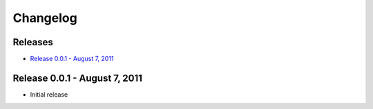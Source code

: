 Changelog
=========

Releases
--------

* `Release 0.0.1 - August 7, 2011`_

Release 0.0.1 - August 7, 2011
------------------------------

* Initial release
